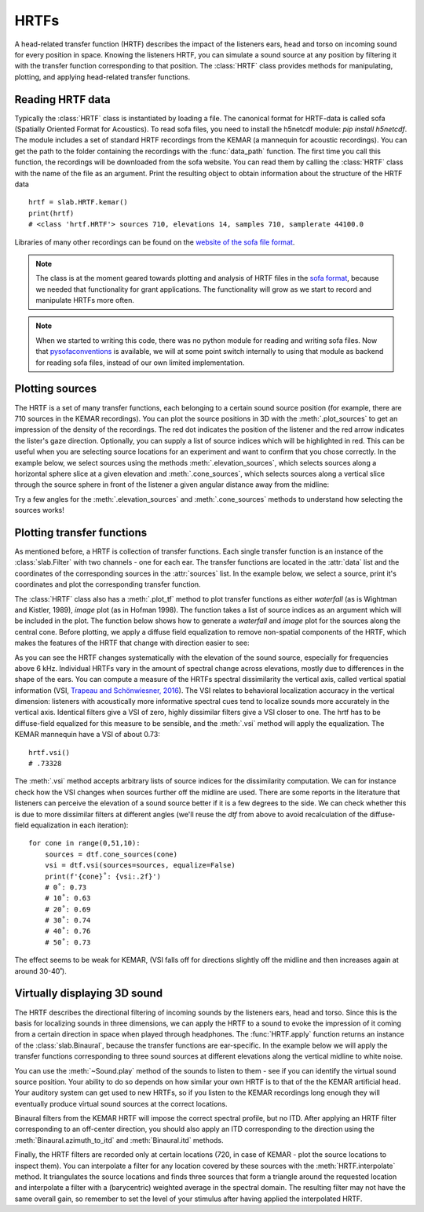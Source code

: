 .. _Hrtfs:

HRTFs
=====

A head-related transfer function (HRTF) describes the impact of the listeners ears, head and torso on incoming sound
for every position in space. Knowing the listeners HRTF, you can simulate a sound source at any position by filtering
it with the transfer function corresponding to that position. The :class:`HRTF` class provides methods for
manipulating, plotting, and applying head-related transfer functions.

Reading HRTF data
-----------------
Typically the :class:`HRTF` class is instantiated by loading a file. The canonical format for HRTF-data is called
sofa (Spatially Oriented Format for Acoustics). To read sofa files, you need to install the h5netcdf module:
`pip install h5netcdf`. The module includes a set of standard HRTF recordings from the KEMAR (a mannequin for acoustic
recordings). You can get the path to the folder containing the recordings with the :func:`data_path` function. The
first time you call this function, the recordings will be downloaded from the sofa website. You can read them by
calling the :class:`HRTF` class with the name of the file as an argument. Print the resulting object to obtain
information about the structure of the HRTF data ::

    hrtf = slab.HRTF.kemar()
    print(hrtf)
    # <class 'hrtf.HRTF'> sources 710, elevations 14, samples 710, samplerate 44100.0

Libraries of many other recordings can be found on the `website of the sofa file format <https://www.sofaconventions.org/>`_.

.. note:: The class is at the moment geared towards plotting and analysis of HRTF files in the `sofa format <https://www.sofaconventions.org/>`_, because we needed that functionality for grant applications. The functionality will grow as we start to record and manipulate HRTFs more often.

.. note:: When we started to writing this code, there was no python module for reading and writing sofa files. Now that `pysofaconventions <https://github.com/andresperezlopez/pysofaconventions>`_ is available, we will at some point switch internally to using that module as backend for reading sofa files, instead of our own limited implementation.

Plotting sources
--------------------
The HRTF is a set of many transfer functions, each belonging to a certain sound source position (for example,
there are 710 sources in the KEMAR recordings). You can plot the source positions in 3D with the :meth:`.plot_sources`
to get an impression of the density of the recordings. The red dot indicates the position of the listener and the red
arrow indicates the lister's gaze direction. Optionally, you can supply a list of source indices which will be
highlighted in red. This can be useful when you are selecting source locations for an experiment and want to confirm
that you chose correctly. In the example below, we select sources using the methods :meth:`.elevation_sources`, which
selects sources along a horizontal sphere slice at a given elevation and :meth:`.cone_sources`, which selects sources
along a vertical slice through the source sphere in front of the listener a given angular distance away from the
midline:

.. plot::
    :include-source:
    :context:

    # cone_sources and elevation_sources return lists of indices which are concatenated by adding:
    hrtf = slab.HRTF.kemar()
    sourceidx = hrtf.cone_sources(0) + hrtf.elevation_sources(0)
    hrtf.plot_sources(sourceidx) # plot the sources in 3D, highlighting the selected sources

Try a few angles for the :meth:`.elevation_sources` and :meth:`.cone_sources` methods to understand how selecting
the sources works!

Plotting transfer functions
---------------------------
As mentioned before, a HRTF is collection of transfer functions. Each single transfer function is an instance of the
:class:`slab.Filter` with two channels - one for each ear. The transfer functions are located in the :attr:`data`
list and the coordinates of the corresponding sources in the :attr:`sources` list. In the example below, we select a
source, print it's coordinates and plot the corresponding transfer function.

.. plot::
    :include-source:
    :context: close-figs

    from matplotlib import pyplot as plt
    hrtf = slab.HRTF.kemar()
    fig, ax = plt.subplots(1)
    idx = 10
    source = hrtf.sources[idx]  # the source's azimuth, elevation and distance
    filt = hrtf.data[idx] # the corresponding filter
    fig.suptitle(f"source at azimuth {source[0].round(2)} and elevation {source[1]}")
    filt.channel(0).tf(axis=ax, show=False)
    filt.channel(1).tf(axis=ax, show=Fals)
    plt.legend()
    plt.show()

The :class:`HRTF` class also has a :meth:`.plot_tf` method to plot transfer functions as either `waterfall`
(as is Wightman and Kistler, 1989), `image` plot (as in Hofman 1998). The function takes a list of source indices as an
argument which will be included in the plot. The function below shows how to generate a `waterfall` and `image` plot
for the sources along the central cone. Before plotting, we apply a diffuse field equalization to remove non-spatial
components of the HRTF, which makes the features of the HRTF that change with direction easier to see:

.. plot::
    :include-source:
    :context: close-figs

    from slab import data_path
    from matplotlib import pyplot as plt
    hrtf = slab.HRTF.kemar()
    fig, ax = plt.subplots(2)
    dtf = hrtf.diffuse_field_equalization()
    sourceidx = hrtf.cone_sources(0)
    ax[0].set_title("waterfall plot")
    ax[1].set_title("image plot")
    hrtf.plot_tf(sourceidx, ear='left', axis=ax[0], show=False, kind="waterfall")
    hrtf.plot_tf(sourceidx, ear='left', axis=ax[1], show=False, kind="image")
    plt.tight_layout()
    plt.show()


As you can see the HRTF changes systematically with the elevation of the sound source, especially for frequencies above
6 kHz. Individual HRTFs vary in the amount of spectral change across elevations, mostly due to differences in the
shape of the ears. You can compute a measure of the HRTFs spectral dissimilarity the vertical axis, called vertical
spatial information (VSI, `Trapeau and Schönwiesner, 2016 <https://pubmed.ncbi.nlm.nih.gov/27586720/>`_).
The VSI relates to behavioral localization accuracy in the vertical dimension: listeners with acoustically more
informative spectral cues tend to localize sounds more accurately in the vertical axis. Identical filters give a VSI
of zero, highly dissimilar filters give a VSI closer to one. The hrtf has to be diffuse-field equalized for this
measure to be sensible, and the :meth:`.vsi` method will apply the equalization. The KEMAR mannequin have a VSI
of about 0.73::

    hrtf.vsi()
    # .73328

The :meth:`.vsi` method accepts arbitrary lists of source indices for the dissimilarity computation.
We can for instance check how the VSI changes when sources further off the midline are used. There are some reports
in the literature that listeners can perceive the elevation of a sound source better if it is a few degrees to the
side. We can check whether this is due to more dissimilar filters at different angles (we'll reuse the `dtf` from above
to avoid recalculation of the diffuse-field equalization in each iteration)::

    for cone in range(0,51,10):
        sources = dtf.cone_sources(cone)
        vsi = dtf.vsi(sources=sources, equalize=False)
        print(f'{cone}˚: {vsi:.2f}')
        # 0˚: 0.73
        # 10˚: 0.63
        # 20˚: 0.69
        # 30˚: 0.74
        # 40˚: 0.76
        # 50˚: 0.73

The effect seems to be weak for KEMAR, (VSI falls off for directions slightly off the midline and then increases again at around 30-40˚).


Virtually displaying 3D sound
-----------------------------
The HRTF describes the directional filtering of incoming sounds by the listeners ears, head and torso. Since this is the
basis for localizing sounds in three dimensions, we can apply the HRTF to a sound to evoke the impression of it coming
from a certain direction in space when played through headphones. The :func:`HRTF.apply` function returns an instance of
the :class:`slab.Binaural`, because the transfer functions are ear-specific. In the example below we will apply the
transfer functions corresponding to three sound sources at different elevations along the vertical midline to white noise.

.. plot::
    :include-source:
    :context: close-figs

    from slab import data_path, Sound
    from matplotlib import pyplot as plt
    sound = slab.Sound.whitenoise(samplerate=44100)  # the sound to be displayed
    fig, ax = plt.subplots(3)
    hrtf = slab.HRTF.kemar()
    sourceidx = [0, 260, 536]  # sources at elevations -40, 0 and 40
    spatial_sounds = []
    for i, index in enumerate(sourceidx):
        spatial_sounds.append(hrtf.apply(index, sound))
        # only plot frequencies above 5kHz because low frequencies are unaffected by the HRTF
        spatial_sounds[i].spectrum(axis=ax[i], low_cutoff=5000, show=False)
    plt.show()

You can use the :meth:`~Sound.play` method of the sounds to listen to them - see if you can identify the virtual sound
source position. Your ability to do so depends on how similar your own HRTF is to that of the the KEMAR artificial head.
Your auditory system can get used to new HRTFs, so if you listen to the KEMAR recordings long enough they will eventually
produce virtual sound sources at the correct locations.

Binaural filters from the KEMAR HRTF will impose the correct spectral profile, but no ITD. After applying an HRTF filter
corresponding to an off-center direction, you should also apply an ITD corresponding to the direction using the
:meth:`Binaural.azimuth_to_itd` and :meth:`Binaural.itd` methods.

Finally, the HRTF filters are recorded only at certain locations (720, in case of KEMAR - plot the source locations to
inspect them). You can interpolate a filter for any location covered by these sources with the :meth:`HRTF.interpolate`
method. It triangulates the source locations and finds three sources that form a triangle around the requested location
and interpolate a filter with a (barycentric) weighted average in the spectral domain. The resulting filter may not have
the same overall gain, so remember to set the level of your stimulus after having applied the interpolated HRTF.
